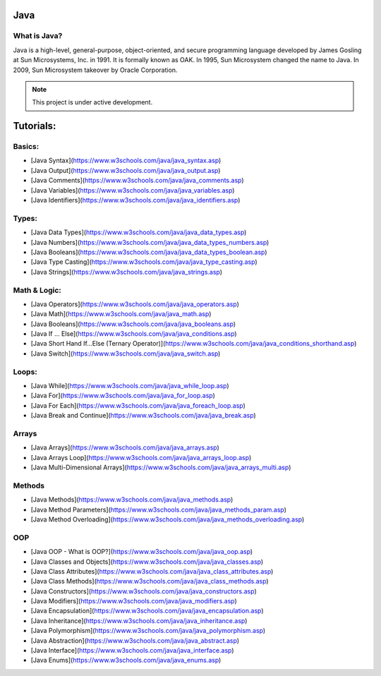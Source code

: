 Java
===================================

What is Java?
--------
Java is a high-level, general-purpose, object-oriented, and secure programming language developed by James Gosling at Sun Microsystems, Inc. in 1991. It is formally known as OAK. In 1995, Sun Microsystem changed the name to Java. In 2009, Sun Microsystem takeover by Oracle Corporation.

.. note::

   This project is under active development.

Tutorials:
===================================


Basics:
--------
- [Java Syntax](https://www.w3schools.com/java/java_syntax.asp)
- [Java Output](https://www.w3schools.com/java/java_output.asp)
- [Java Comments](https://www.w3schools.com/java/java_comments.asp)
- [Java Variables](https://www.w3schools.com/java/java_variables.asp)
- [Java Identifiers](https://www.w3schools.com/java/java_identifiers.asp)
Types:
--------
- [Java Data Types](https://www.w3schools.com/java/java_data_types.asp)
- [Java Numbers](https://www.w3schools.com/java/java_data_types_numbers.asp)
- [Java Booleans](https://www.w3schools.com/java/java_data_types_boolean.asp)
- [Java Type Casting](https://www.w3schools.com/java/java_type_casting.asp)
- [Java Strings](https://www.w3schools.com/java/java_strings.asp)
Math & Logic:
--------
- [Java Operators](https://www.w3schools.com/java/java_operators.asp)
- [Java Math](https://www.w3schools.com/java/java_math.asp)
- [Java Booleans](https://www.w3schools.com/java/java_booleans.asp)
- [Java If ... Else](https://www.w3schools.com/java/java_conditions.asp)
- [Java Short Hand If...Else (Ternary Operator)](https://www.w3schools.com/java/java_conditions_shorthand.asp)
- [Java Switch](https://www.w3schools.com/java/java_switch.asp)
Loops:
--------
- [Java While](https://www.w3schools.com/java/java_while_loop.asp)
- [Java For](https://www.w3schools.com/java/java_for_loop.asp)
- [Java For Each](https://www.w3schools.com/java/java_foreach_loop.asp)
- [Java Break and Continue](https://www.w3schools.com/java/java_break.asp)
Arrays
--------
- [Java Arrays](https://www.w3schools.com/java/java_arrays.asp)
- [Java Arrays Loop](https://www.w3schools.com/java/java_arrays_loop.asp)
- [Java Multi-Dimensional Arrays](https://www.w3schools.com/java/java_arrays_multi.asp)
Methods
--------
- [Java Methods](https://www.w3schools.com/java/java_methods.asp)
- [Java Method Parameters](https://www.w3schools.com/java/java_methods_param.asp)
- [Java Method Overloading](https://www.w3schools.com/java/java_methods_overloading.asp)
OOP
--------
- [Java OOP - What is OOP?](https://www.w3schools.com/java/java_oop.asp)
- [Java Classes and Objects](https://www.w3schools.com/java/java_classes.asp)
- [Java Class Attributes](https://www.w3schools.com/java/java_class_attributes.asp)
- [Java Class Methods](https://www.w3schools.com/java/java_class_methods.asp)
- [Java Constructors](https://www.w3schools.com/java/java_constructors.asp)
- [Java Modifiers](https://www.w3schools.com/java/java_modifiers.asp)
- [Java Encapsulation](https://www.w3schools.com/java/java_encapsulation.asp)
- [Java Inheritance](https://www.w3schools.com/java/java_inheritance.asp)
- [Java Polymorphism](https://www.w3schools.com/java/java_polymorphism.asp)
- [Java Abstraction](https://www.w3schools.com/java/java_abstract.asp)
- [Java Interface](https://www.w3schools.com/java/java_interface.asp)
- [Java Enums](https://www.w3schools.com/java/java_enums.asp)

.. autosummary::
   :toctree: generated
